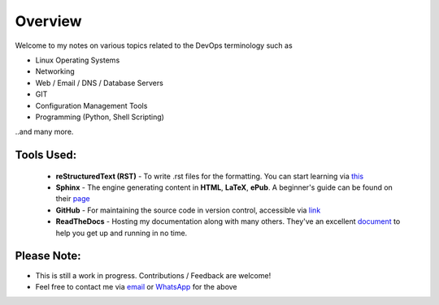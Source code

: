 ========
Overview
========

Welcome to my notes on various topics related to the DevOps terminology such as 

• Linux Operating Systems
• Networking
• Web / Email / DNS / Database Servers
• GIT 
• Configuration Management Tools
• Programming (Python, Shell Scripting)

..and many more.

Tools Used:
---------------------

                * **reStructuredText (RST)** - To write .rst files for the formatting. You can start learning via `this <https://thomas-cokelaer.info/tutorials/sphinx/rest_syntax.html>`_
                * **Sphinx** - The engine generating content in **HTML**, **LaTeX**, **ePub**. A beginner's guide can be found on their `page <http://www.sphinx-doc.org/en/master/index.html>`_
                * **GitHub** - For maintaining the source code in version control, accessible via `link <https://github.com/vinayhegde1990/devops-notes/tree/master/docs/source>`_
                * **ReadTheDocs** - Hosting my documentation along with many others. They've an excellent `document <http://docs.readthedocs.io/en/latest/getting_started.html>`_ to help you get up and running in no time.
                

Please Note:
-------------------
- This is still a work in progress. Contributions / Feedback are welcome!
- Feel free to contact me via `email <vinay.hegde30@gmail.com>`_ or `WhatsApp <https://api.whatsapp.com/send?phone=919967875270>`_ for the above

